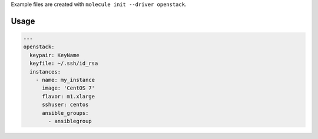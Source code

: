 .. _openstack_driver_usage:

Example files are created with ``molecule init --driver openstack``.

Usage
-----

.. code-block:: yaml

  ---
  openstack:
    keypair: KeyName
    keyfile: ~/.ssh/id_rsa
    instances:
      - name: my_instance
        image: 'CentOS 7'
        flavor: m1.xlarge
        sshuser: centos
        ansible_groups:
          - ansiblegroup
